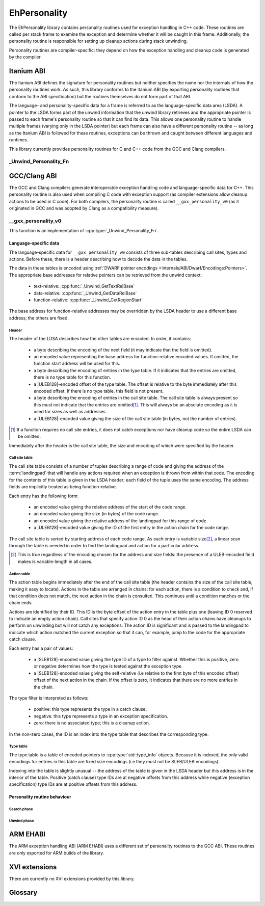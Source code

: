 =============
EhPersonality
=============

The EhPersonality library contains personality routines used for exception
handling in C++ code. These routines are called per stack frame to examine the
exception and determine whether it will be caught in this frame. Additionally,
the personality routine is responsible for setting up cleanup actions during
stack unwinding.

Personality routines are compiler-specific: they depend on how the exception
handling and cleanup code is generated by the compiler.


Itanium ABI
-----------

The Itanium ABI defines the signature for personality routines but neither
specifies the name nor the internals of how the personality routines work. As
such, this library conforms to the Itanium ABI (by exporting personality
routines that conform to the ABI specification) but the routines themselves do
not form part of that ABI.

The language- and personality-specific data for a frame is referred to as the
language-specific data area (LSDA). A pointer to the LSDA forms part of the
unwind information that the unwind library retrieves and the appropriate pointer
is passed to each frame's personality routine so that it can find its data. This
allows one personality routine to handle multiple frames (varying only in the
LSDA pointer) but each frame can also have a different personality routine -- as
long as the Itanium ABI is followed for these routines, exceptions can be thrown
and caught between different languages and runtimes.

This library currently provides personality routines for C and C++ code from
the GCC and Clang compilers.

_Unwind_Personality_Fn
**********************

.. doxygentypedef:: _Unwind_Personality_Fn


GCC/Clang ABI
-------------

The GCC and Clang compilers generate interoperable exception handling code and
language-specific data for C++. This personality routine is also used when
compiling C code with exception support (as compiler extensions allow cleanup
actions to be used in C code). For both compilers, the personality routine is
called ``__gxx_personality_v0`` (as it originated in GCC and was adopted by
Clang as a compatibility measure).

__gxx_personality_v0
********************

This function is an implementation of :cpp:type:`_Unwind_Personality_Fn`.

.. doxygenfunction:: __gxx_personality_v0

Language-specific data
~~~~~~~~~~~~~~~~~~~~~~

The language-specific data for ``__gxx_personality_v0`` consists of three
sub-tables describing call sites, types and actions. Before these, there is a
header describing how to decode the data in the tables.

The data in these tables is encoded using
:ref:`DWARF pointer encodings <Internals/ABI/Dwarf/Encodings:Pointers>`. The
appropriate base addresses for relative pointers can be retrieved from the
unwind context:

    - text-relative: :cpp:func:`_Unwind_GetTextRelBase`
    - data-relative: :cpp:func:`_Unwind_GetDataRelBase`
    - function-relative: :cpp:func:`_Unwind_GetRegionStart`

The base address for function-relative addresses may be overridden by the LSDA
header to use a different base address; the others are fixed.

Header
++++++

The header of the LDSA describes how the other tables are encoded. In order, it
contains:

    - a byte describing the encoding of the next field (it may indicate that the
      field is omitted).
    - an encoded value representing the base address for function-relative
      encoded values. If omitted, the function start address will be used for
      this.
    - a byte describing the encoding of entries in the type table. If it
      indicates that the entries are omitted, there is no type table for this
      function.
    - a |ULEB128|-encoded offset of the type table. The offset is relative to 
      the byte immediately after this encoded offset. If there is no type table,
      this field is not present.
    - a byte describing the encoding of entries in the call site table. The call
      site table is always present so this must not indicate that the entries
      are omitted\ [#callsiteomit]_. This will always be an absolute encoding as
      it is used for sizes as well as addresses.
    - a |ULEB128|-encoded value giving the size of the call site table (in 
      bytes, not the number of entries).

.. [#callsiteomit]      If a function requires no call site entries, it does not
                        catch exceptions nor have cleanup code so the entire
                        LSDA can be omitted.

Immediately after the header is the call site table, the size and encoding of
which were specified by the header.

Call site table
+++++++++++++++

The call site table consists of a number of tuples describing a range of code
and giving the address of the :term:`landingpad` that will handle any actions
required when an exception is thrown from within that code. The encoding for the
contents of this table is given in the LSDA header; each field of the tuple uses
the same encoding. The address fields are implicitly treated as being function-\
relative.

Each entry has the following form:

    - an encoded value giving the relative address of the start of the code
      range.
    - an encoded value giving the size (in bytes) of the code range.
    - an encoded value giving the relative address of the landingpad for this
      range of code.
    - a |ULEB128|-encoded value giving the ID of the first entry in the action
      chain for the code range.

The call site table is sorted by starting address of each code range. As each
entry is variable size\ [#callsiteencoding]_, a linear scan through the table is
needed in order to find the landingpad and action for a particular address.

.. [#callsiteencoding]  This is true regardless of the encoding chosen for the
                        address and size fields: the presence of a ULEB-encoded
                        field makes is variable-length in all cases.

Action table
++++++++++++

The action table begins immediately after the end of the call site table (the
header contains the size of the call site table, making it easy to locate).
Actions in the table are arranged in chains: for each action, there is a
condition to check and, if that condition does not match, the next action in the
chain is consulted. This continues until a condition matches or the chain ends.

Actions are identified by their ID. This ID is the byte offset of the action
entry in the table plus one (leaving ID 0 reserved to indicate an empty action
chain). Call sites that specify action ID 0 as the head of their action chains
have cleanups to perform on unwinding but will not catch any exceptions. The
action ID is significant and is passed to the landingpad to indicate which
action matched the current exception so that it can, for example, jump to the
code for the appropriate catch clause.

Each entry has a pair of values:

    - a |SLEB128|-encoded value giving the type ID of a type to filter against. 
      Whether this is positive, zero or negative determines how the type is
      tested against the exception type.
    - a |SLEB128|-encoded value giving the self-relative (i.e relative to the
      first byte of this encoded offset) offset of the next action in the chain.
      If the offset is zero, it indicates that there are no more entries in the
      chain.

The type filter is interpreted as follows:

    - positive: this type represents the type in a catch clause.
    - negative: this type represents a type in an exception specification.
    - zero: there is no associated type; this is a cleanup action.

In the non-zero cases, the ID is an index into the type table that describes
the corresponding type.
    

Type table
++++++++++

The type table is a table of encoded pointers to :cpp:type:`std::type_info`
objects. Because it is indexed, the only valid encodings for entries in this
table are fixed size encodings (i.e they must not be SLEB/ULEB encodings).

Indexing into the table is slightly unusual -- the address of the table is given
in the LSDA header but this address is in the interior of the table. Positive
(catch clause) type IDs are at negative offsets from this address while negative
(exception specification) type IDs are at positive offsets from this address.

Personality routine behaviour
~~~~~~~~~~~~~~~~~~~~~~~~~~~~~

Search phase
++++++++++++

Unwind phase
++++++++++++


ARM EHABI
---------

The ARM exception handling ABI (ARM EHABI) uses a different set of personality
routines to the GCC ABI. These routines are only exported for ARM builds of the
library.


XVI extensions
--------------

There are currently no XVI extensions provided by this library.


Glossary
--------

.. glossary::

    landingpad
        A block of code to be executed as part of handling an exception. It may
        be a catch statement (also known as a "catchpad") or some cleanup code
        to execute while unwinding through this function.


.. |SLEB128| replace:: :ref:`SLEB128 <Internal/ABI/Dwarf/Encodings:SLEB128>`

.. |ULEB128| replace:: :ref:`ULEB128 <Internal/ABI/Dwarf/Encodings:ULEB128>`
